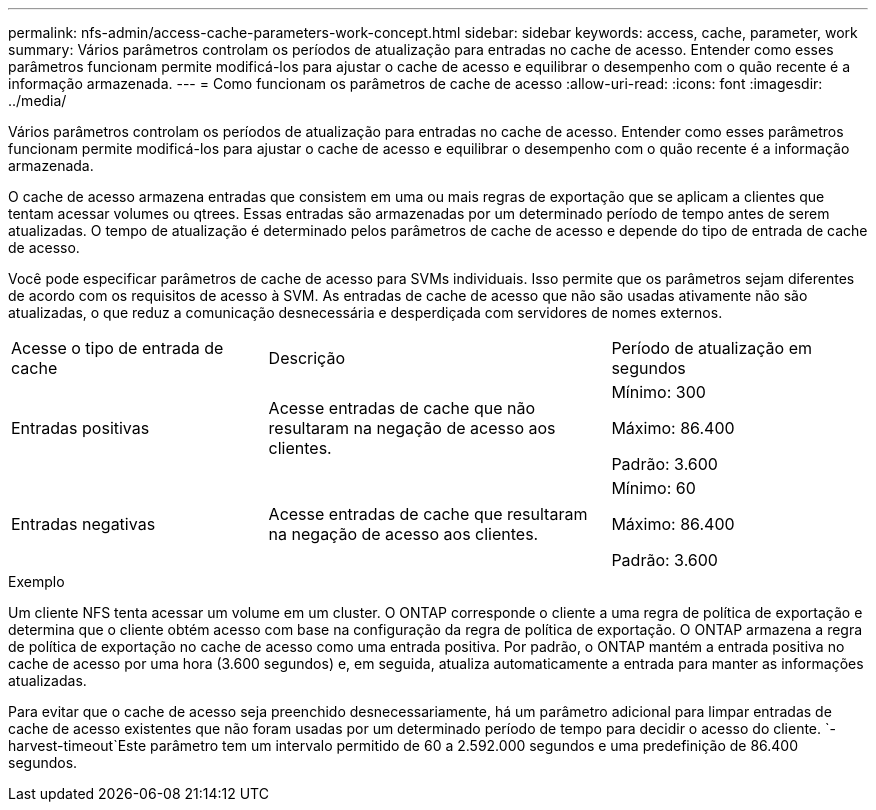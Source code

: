 ---
permalink: nfs-admin/access-cache-parameters-work-concept.html 
sidebar: sidebar 
keywords: access, cache, parameter, work 
summary: Vários parâmetros controlam os períodos de atualização para entradas no cache de acesso. Entender como esses parâmetros funcionam permite modificá-los para ajustar o cache de acesso e equilibrar o desempenho com o quão recente é a informação armazenada. 
---
= Como funcionam os parâmetros de cache de acesso
:allow-uri-read: 
:icons: font
:imagesdir: ../media/


[role="lead"]
Vários parâmetros controlam os períodos de atualização para entradas no cache de acesso. Entender como esses parâmetros funcionam permite modificá-los para ajustar o cache de acesso e equilibrar o desempenho com o quão recente é a informação armazenada.

O cache de acesso armazena entradas que consistem em uma ou mais regras de exportação que se aplicam a clientes que tentam acessar volumes ou qtrees. Essas entradas são armazenadas por um determinado período de tempo antes de serem atualizadas. O tempo de atualização é determinado pelos parâmetros de cache de acesso e depende do tipo de entrada de cache de acesso.

Você pode especificar parâmetros de cache de acesso para SVMs individuais. Isso permite que os parâmetros sejam diferentes de acordo com os requisitos de acesso à SVM. As entradas de cache de acesso que não são usadas ativamente não são atualizadas, o que reduz a comunicação desnecessária e desperdiçada com servidores de nomes externos.

[cols="30,40,30"]
|===


| Acesse o tipo de entrada de cache | Descrição | Período de atualização em segundos 


 a| 
Entradas positivas
 a| 
Acesse entradas de cache que não resultaram na negação de acesso aos clientes.
 a| 
Mínimo: 300

Máximo: 86.400

Padrão: 3.600



 a| 
Entradas negativas
 a| 
Acesse entradas de cache que resultaram na negação de acesso aos clientes.
 a| 
Mínimo: 60

Máximo: 86.400

Padrão: 3.600

|===
.Exemplo
Um cliente NFS tenta acessar um volume em um cluster. O ONTAP corresponde o cliente a uma regra de política de exportação e determina que o cliente obtém acesso com base na configuração da regra de política de exportação. O ONTAP armazena a regra de política de exportação no cache de acesso como uma entrada positiva. Por padrão, o ONTAP mantém a entrada positiva no cache de acesso por uma hora (3.600 segundos) e, em seguida, atualiza automaticamente a entrada para manter as informações atualizadas.

Para evitar que o cache de acesso seja preenchido desnecessariamente, há um parâmetro adicional para limpar entradas de cache de acesso existentes que não foram usadas por um determinado período de tempo para decidir o acesso do cliente.  `-harvest-timeout`Este parâmetro tem um intervalo permitido de 60 a 2.592.000 segundos e uma predefinição de 86.400 segundos.
